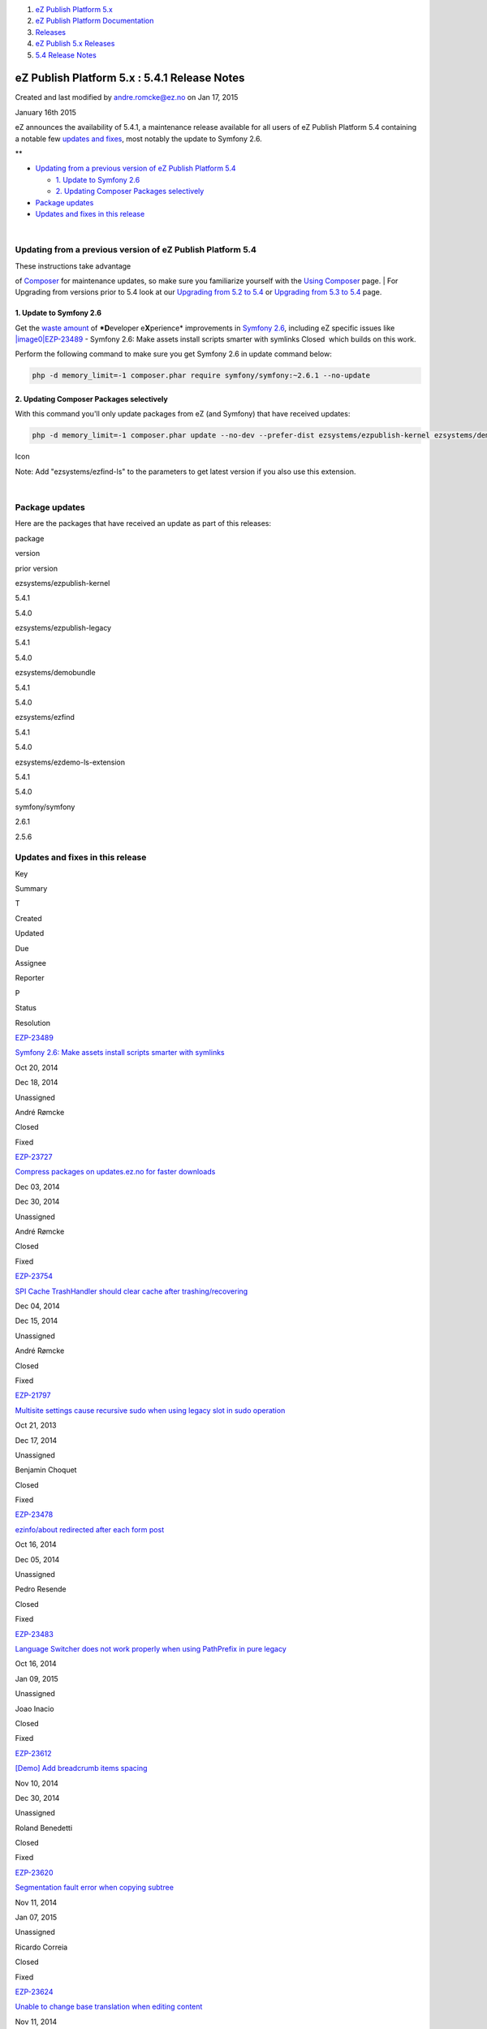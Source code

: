 #. `eZ Publish Platform 5.x <index.html>`__
#. `eZ Publish Platform
   Documentation <eZ-Publish-Platform-Documentation_1114149.html>`__
#. `Releases <Releases_26674851.html>`__
#. `eZ Publish 5.x Releases <eZ-Publish-5.x-Releases_12781017.html>`__
#. `5.4 Release Notes <5.4-Release-Notes_25985407.html>`__

eZ Publish Platform 5.x : 5.4.1 Release Notes
=============================================

Created and last modified by andre.romcke@ez.no on Jan 17, 2015

January 16th 2015
                 

eZ announces the availability of 5.4.1, a maintenance release available
for all users of eZ Publish Platform 5.4 containing a notable few
`updates and fixes <5.4.1-Release-Notes_26673271.html>`__, most notably
the update to Symfony 2.6.

 

**

-  `Updating from a previous version of eZ Publish Platform
   5.4 <#id-5.4.1ReleaseNotes-UpdatingfromapreviousversionofeZPublishPlatform5.4>`__

   -  `1. Update to Symfony
      2.6 <#id-5.4.1ReleaseNotes-1.UpdatetoSymfony2.6>`__
   -  `2. Updating Composer Packages
      selectively <#id-5.4.1ReleaseNotes-2.UpdatingComposerPackagesselectively>`__

-  `Package updates <#id-5.4.1ReleaseNotes-packagesPackageupdates>`__
-  `Updates and fixes in this
   release <#id-5.4.1ReleaseNotes-updatesUpdatesandfixesinthisrelease>`__

| 

Updating from a previous version of eZ Publish Platform 5.4
-----------------------------------------------------------

| These instructions take advantage
of \ `Composer <https://getcomposer.org/>`__ for maintenance updates,
so make sure you familiarize yourself with the `Using
Composer <Using-Composer_23527865.html>`__ page.
| For Upgrading from versions prior to 5.4 look at our `Upgrading from
5.2 to 5.4 <Upgrading-from-5.2-to-5.4_25985649.html>`__ or `Upgrading
from 5.3 to 5.4 <Upgrading-from-5.3-to-5.4_25985666.html>`__ page.

1. Update to Symfony 2.6
~~~~~~~~~~~~~~~~~~~~~~~~

Get the `waste
amount <http://symfony.com/blog/symfony-2-6-0-beta1-released>`__ of
***D**\ eveloper e\ **X**\ perience* improvements in `Symfony
2.6 <http://symfony.com/blog/symfony-2-6-0-released>`__, including eZ
specific issues like 
`|image0|\ EZP-23489 <https://jira.ez.no/browse/EZP-23489>`__ - Symfony
2.6: Make assets install scripts smarter with symlinks Closed  which
builds on this work.

Perform the following command to make sure you get Symfony 2.6 in update
command below:

.. code:: theme:

    php -d memory_limit=-1 composer.phar require symfony/symfony:~2.6.1 --no-update

2. Updating Composer Packages selectively
~~~~~~~~~~~~~~~~~~~~~~~~~~~~~~~~~~~~~~~~~

With this command you'll only update packages from eZ (and Symfony) that
have received updates:

.. code:: theme:

    php -d memory_limit=-1 composer.phar update --no-dev --prefer-dist ezsystems/ezpublish-kernel ezsystems/demobundle ezsystems/ezdemo-ls-extension ezsystems/ezpublish-legacy symfony/symfony

Icon

Note: Add "ezsystems/ezfind-ls" to the parameters to get latest version
if you also use this extension.

| 

Package updates
---------------

Here are the packages that have received an update as part of this
releases:

package

version

prior version

ezsystems/ezpublish-kernel

5.4.1

5.4.0

ezsystems/ezpublish-legacy

5.4.1

5.4.0

ezsystems/demobundle

5.4.1

5.4.0

ezsystems/ezfind

5.4.1

5.4.0

ezsystems/ezdemo-ls-extension

5.4.1

5.4.0

symfony/symfony

2.6.1

2.5.6

 

Updates and fixes in this release
---------------------------------

Key

Summary

T

Created

Updated

Due

Assignee

Reporter

P

Status

Resolution

`EZP-23489 <https://jira.ez.no/browse/EZP-23489>`__

`Symfony 2.6: Make assets install scripts smarter with
symlinks <https://jira.ez.no/browse/EZP-23489>`__

|Improvement|

Oct 20, 2014

Dec 18, 2014

Unassigned

André Rømcke

|High|

Closed

Fixed

`EZP-23727 <https://jira.ez.no/browse/EZP-23727>`__

`Compress packages on updates.ez.no for faster
downloads <https://jira.ez.no/browse/EZP-23727>`__

|Improvement|

Dec 03, 2014

Dec 30, 2014

Unassigned

André Rømcke

|High|

Closed

Fixed

`EZP-23754 <https://jira.ez.no/browse/EZP-23754>`__

`SPI Cache TrashHandler should clear cache after
trashing/recovering <https://jira.ez.no/browse/EZP-23754>`__

|Improvement|

Dec 04, 2014

Dec 15, 2014

Unassigned

André Rømcke

|High|

Closed

Fixed

`EZP-21797 <https://jira.ez.no/browse/EZP-21797>`__

`Multisite settings cause recursive sudo when using legacy slot in sudo
operation <https://jira.ez.no/browse/EZP-21797>`__

|Bug|

Oct 21, 2013

Dec 17, 2014

Unassigned

Benjamin Choquet

|High|

Closed

Fixed

`EZP-23478 <https://jira.ez.no/browse/EZP-23478>`__

`ezinfo/about redirected after each form
post <https://jira.ez.no/browse/EZP-23478>`__

|Bug|

Oct 16, 2014

Dec 05, 2014

Unassigned

Pedro Resende

|Medium|

Closed

Fixed

`EZP-23483 <https://jira.ez.no/browse/EZP-23483>`__

`Language Switcher does not work properly when using PathPrefix in pure
legacy <https://jira.ez.no/browse/EZP-23483>`__

|Bug|

Oct 16, 2014

Jan 09, 2015

Unassigned

Joao Inacio

|High|

Closed

Fixed

`EZP-23612 <https://jira.ez.no/browse/EZP-23612>`__

`[Demo] Add breadcrumb items
spacing <https://jira.ez.no/browse/EZP-23612>`__

|Bug|

Nov 10, 2014

Dec 30, 2014

Unassigned

Roland Benedetti

|High|

Closed

Fixed

`EZP-23620 <https://jira.ez.no/browse/EZP-23620>`__

`Segmentation fault error when copying
subtree <https://jira.ez.no/browse/EZP-23620>`__

|Bug|

Nov 11, 2014

Jan 07, 2015

Unassigned

Ricardo Correia

|Medium|

Closed

Fixed

`EZP-23624 <https://jira.ez.no/browse/EZP-23624>`__

`Unable to change base translation when editing
content <https://jira.ez.no/browse/EZP-23624>`__

|Bug|

Nov 11, 2014

Dec 04, 2014

Unassigned

Eduardo Fernandes

|High|

Closed

Fixed

`EZP-23639 <https://jira.ez.no/browse/EZP-23639>`__

`dfscleanup.php -B -D not clearing DB-unregistered files on dfs
share <https://jira.ez.no/browse/EZP-23639>`__

|Bug|

Nov 13, 2014

Jan 06, 2015

Unassigned

Rui Silva

|Medium|

Closed

Fixed

`EZP-23643 <https://jira.ez.no/browse/EZP-23643>`__

`Search with permissions off results in
UnauthorizedException <https://jira.ez.no/browse/EZP-23643>`__

|Bug|

Nov 15, 2014

Nov 27, 2014

Unassigned

André Rømcke

|High|

Closed

Fixed

`EZP-23672 <https://jira.ez.no/browse/EZP-23672>`__

`content versionview displays wrong modifier name in object
information <https://jira.ez.no/browse/EZP-23672>`__

|Bug|

Nov 20, 2014

Nov 25, 2014

Unassigned

Joao Inacio

|Medium|

Closed

Fixed

`EZP-23676 <https://jira.ez.no/browse/EZP-23676>`__

`Configuration Converter generates invalid URI matching
configuration <https://jira.ez.no/browse/EZP-23676>`__

|Bug|

Nov 21, 2014

Nov 24, 2014

Unassigned

Jani Tarvainen

|Medium|

Closed

Fixed

`EZP-23681 <https://jira.ez.no/browse/EZP-23681>`__

`eZ Find: moving a node does not re-index its children with delayed
indexing <https://jira.ez.no/browse/EZP-23681>`__

|Bug|

Nov 21, 2014

Jan 23, 2015

Unassigned

Nuno Oliveira

|High|

Closed

Fixed

`EZP-23683 <https://jira.ez.no/browse/EZP-23683>`__

`Symfony starts always a session on
legacy\_mode <https://jira.ez.no/browse/EZP-23683>`__

|Bug|

Nov 24, 2014

Nov 25, 2014

Unassigned

Ricardo Correia

|Medium|

Closed

Fixed

`EZP-23687 <https://jira.ez.no/browse/EZP-23687>`__

`Notice when running "$phpbin runcronjobs.php
monitor" <https://jira.ez.no/browse/EZP-23687>`__

|Bug|

Nov 24, 2014

Jan 07, 2015

Unassigned

Paulo Nunes

|High|

Closed

Fixed

`EZP-23690 <https://jira.ez.no/browse/EZP-23690>`__

`HttpCache: LocalPurgeClient uses deprecated
X-Group-Location-Id <https://jira.ez.no/browse/EZP-23690>`__

|Bug|

Nov 26, 2014

Dec 29, 2014

Unassigned

Jérôme Vieilledent

|High|

Closed

Fixed

`EZP-23701 <https://jira.ez.no/browse/EZP-23701>`__

`table cell valign property in XmlText is not properly
rendered <https://jira.ez.no/browse/EZP-23701>`__

|Bug|

Nov 28, 2014

Jan 06, 2015

Unassigned

Ricardo Correia

|High|

Closed

Fixed

`EZP-23703 <https://jira.ez.no/browse/EZP-23703>`__

`Impossible to update only the name of a
section <https://jira.ez.no/browse/EZP-23703>`__

|Bug|

Nov 28, 2014

Jan 06, 2015

Unassigned

Damien Pobel

|Critical|

Closed

Fixed

`EZP-23739 <https://jira.ez.no/browse/EZP-23739>`__

`Files uploaded with multiupload will be download with the wrong
Content-Type <https://jira.ez.no/browse/EZP-23739>`__

|Bug|

Dec 03, 2014

Dec 12, 2014

Unassigned

Eduardo Fernandes

|High|

Closed

Fixed

`EZP-23752 <https://jira.ez.no/browse/EZP-23752>`__

`Strict standards error with Symfony
2.6 <https://jira.ez.no/browse/EZP-23752>`__

|Bug|

Dec 04, 2014

Jan 30, 2015

Unassigned

Jérôme Vieilledent

|High|

Closed

Fixed

`EZP-23753 <https://jira.ez.no/browse/EZP-23753>`__

`Incorrect node UrlAlias for (partially) untranslated
objects <https://jira.ez.no/browse/EZP-23753>`__

|Bug|

Dec 04, 2014

Jan 09, 2015

Unassigned

Joao Inacio

|High|

Closed

Fixed

`EZP-23812 <https://jira.ez.no/browse/EZP-23812>`__

`vertical align in table cells is not visible in the
editor <https://jira.ez.no/browse/EZP-23812>`__

|Bug|

Dec 18, 2014

Jan 06, 2015

Unassigned

Damien Pobel

|High|

Closed

Fixed

`23
issues <https://jira.ez.no/secure/IssueNavigator.jspa?reset=true&jqlQuery=project%3DEZP+AND+fixVersion+in+%28+%225.4.1%22+%29+AND+type+in+%28+Bug%2C+Story%2C+Improvement%29+ORDER+BY+issuetype+DESC%2C+key+ASC++>`__

Attachments:
------------

| |image27|
`Getting-Started-with-eZ-Publish-Platform.jpg <attachments/26673271/26902545.jpg>`__
(image/jpeg)

Comments:
---------

+--------------------------------------------------------------------------+
| If you are using eZFind you should update it as well:                    |
|                                                                          |
| ::                                                                       |
|                                                                          |
|     php -d memory_limit=-1 composer.phar update --no-dev --prefer-dist e |
| zsystems/ezfind-ls                                                       |
|                                                                          |
|                                                                          |
|                                                                          |
| |image30| Posted by msanchez at Mar 02, 2015 22:39                       |
+--------------------------------------------------------------------------+
| It is specified in the info block below the composer update              |
| line, \ `Mauricio Sánchez <https://doc.ez.no/display/~maurosanchezd>`__: |
|                                                                          |
| *Note: Add "ezsystems/ezfind-ls" to the parameters to get latest version |
| if you also use this extension.*                                         |
| Do you think it should be made more visible ?                            |
| |image31| Posted by bertrand.dunogier@ez.no at Mar 03, 2015 13:20        |
+--------------------------------------------------------------------------+

Document generated by Confluence on Mar 03, 2015 15:13

.. |image0| image:: https://jira.ez.no/images/icons/issuetypes/improvement.png
.. |Improvement| image:: https://jira.ez.no/images/icons/issuetypes/improvement.png
   :target: https://jira.ez.no/browse/EZP-23489
.. |High| image:: https://jira.ez.no/images/icons/priorities/major.png
.. |Improvement| image:: https://jira.ez.no/images/icons/issuetypes/improvement.png
   :target: https://jira.ez.no/browse/EZP-23727
.. |Improvement| image:: https://jira.ez.no/images/icons/issuetypes/improvement.png
   :target: https://jira.ez.no/browse/EZP-23754
.. |Bug| image:: https://jira.ez.no/images/icons/issuetypes/bug.png
   :target: https://jira.ez.no/browse/EZP-21797
.. |Bug| image:: https://jira.ez.no/images/icons/issuetypes/bug.png
   :target: https://jira.ez.no/browse/EZP-23478
.. |Medium| image:: https://jira.ez.no/images/icons/priorities/minor.png
.. |Bug| image:: https://jira.ez.no/images/icons/issuetypes/bug.png
   :target: https://jira.ez.no/browse/EZP-23483
.. |Bug| image:: https://jira.ez.no/images/icons/issuetypes/bug.png
   :target: https://jira.ez.no/browse/EZP-23612
.. |Bug| image:: https://jira.ez.no/images/icons/issuetypes/bug.png
   :target: https://jira.ez.no/browse/EZP-23620
.. |Bug| image:: https://jira.ez.no/images/icons/issuetypes/bug.png
   :target: https://jira.ez.no/browse/EZP-23624
.. |Bug| image:: https://jira.ez.no/images/icons/issuetypes/bug.png
   :target: https://jira.ez.no/browse/EZP-23639
.. |Bug| image:: https://jira.ez.no/images/icons/issuetypes/bug.png
   :target: https://jira.ez.no/browse/EZP-23643
.. |Bug| image:: https://jira.ez.no/images/icons/issuetypes/bug.png
   :target: https://jira.ez.no/browse/EZP-23672
.. |Bug| image:: https://jira.ez.no/images/icons/issuetypes/bug.png
   :target: https://jira.ez.no/browse/EZP-23676
.. |Bug| image:: https://jira.ez.no/images/icons/issuetypes/bug.png
   :target: https://jira.ez.no/browse/EZP-23681
.. |Bug| image:: https://jira.ez.no/images/icons/issuetypes/bug.png
   :target: https://jira.ez.no/browse/EZP-23683
.. |Bug| image:: https://jira.ez.no/images/icons/issuetypes/bug.png
   :target: https://jira.ez.no/browse/EZP-23687
.. |Bug| image:: https://jira.ez.no/images/icons/issuetypes/bug.png
   :target: https://jira.ez.no/browse/EZP-23690
.. |Bug| image:: https://jira.ez.no/images/icons/issuetypes/bug.png
   :target: https://jira.ez.no/browse/EZP-23701
.. |Bug| image:: https://jira.ez.no/images/icons/issuetypes/bug.png
   :target: https://jira.ez.no/browse/EZP-23703
.. |Critical| image:: https://jira.ez.no/images/icons/priorities/critical.png
.. |Bug| image:: https://jira.ez.no/images/icons/issuetypes/bug.png
   :target: https://jira.ez.no/browse/EZP-23739
.. |Bug| image:: https://jira.ez.no/images/icons/issuetypes/bug.png
   :target: https://jira.ez.no/browse/EZP-23752
.. |Bug| image:: https://jira.ez.no/images/icons/issuetypes/bug.png
   :target: https://jira.ez.no/browse/EZP-23753
.. |Bug| image:: https://jira.ez.no/images/icons/issuetypes/bug.png
   :target: https://jira.ez.no/browse/EZP-23812
.. |image27| image:: images/icons/bullet_blue.gif
.. |image28| image:: images/icons/contenttypes/comment_16.png
.. |image29| image:: images/icons/contenttypes/comment_16.png
.. |image30| image:: images/icons/contenttypes/comment_16.png
.. |image31| image:: images/icons/contenttypes/comment_16.png
